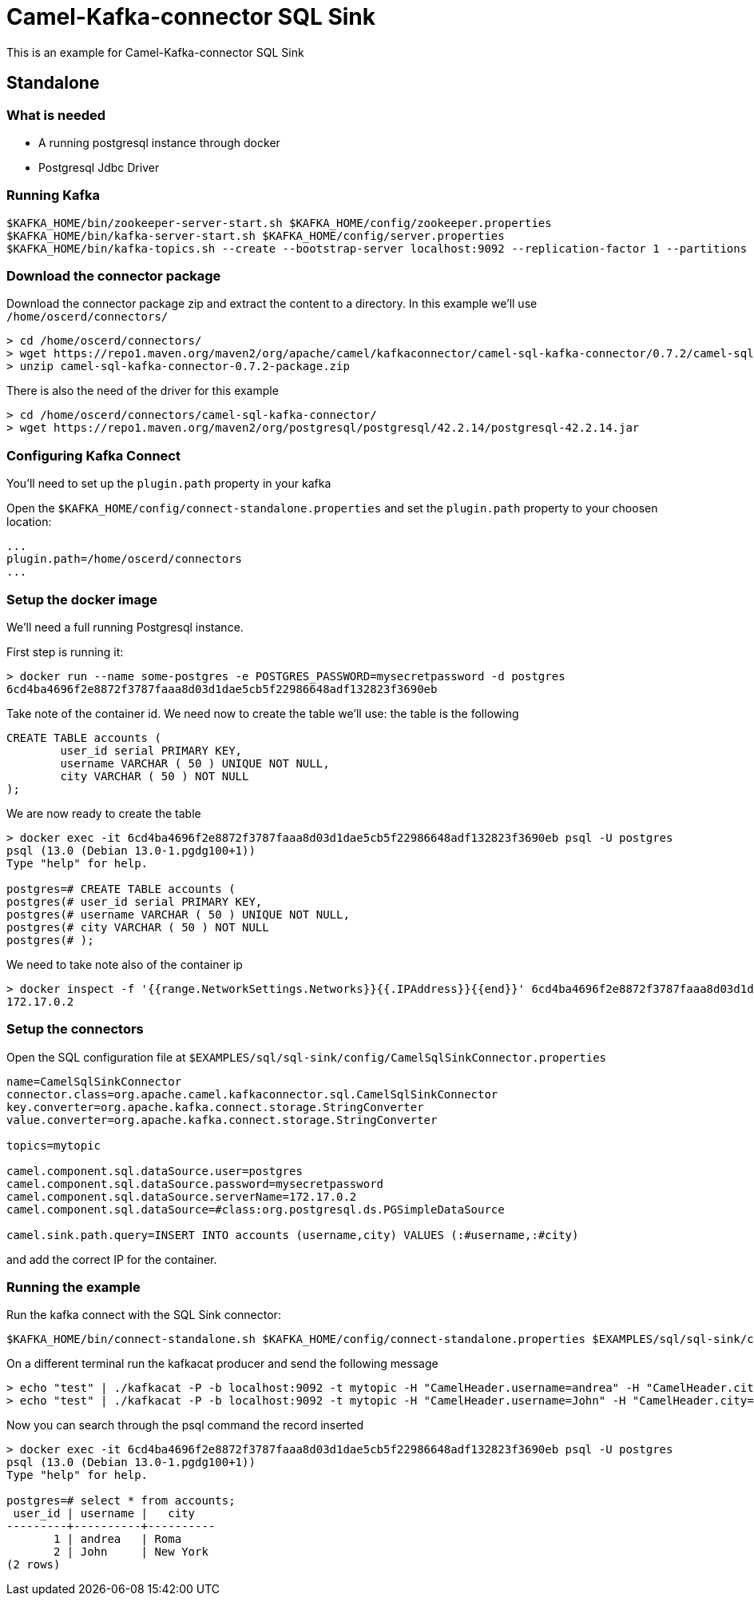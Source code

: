 = Camel-Kafka-connector SQL Sink

This is an example for Camel-Kafka-connector SQL Sink

== Standalone

=== What is needed

- A running postgresql instance through docker
- Postgresql Jdbc Driver

=== Running Kafka

[source]
----
$KAFKA_HOME/bin/zookeeper-server-start.sh $KAFKA_HOME/config/zookeeper.properties
$KAFKA_HOME/bin/kafka-server-start.sh $KAFKA_HOME/config/server.properties
$KAFKA_HOME/bin/kafka-topics.sh --create --bootstrap-server localhost:9092 --replication-factor 1 --partitions 1 --topic mytopic
----

=== Download the connector package

Download the connector package zip and extract the content to a directory. In this example we'll use `/home/oscerd/connectors/`

[source]
----
> cd /home/oscerd/connectors/
> wget https://repo1.maven.org/maven2/org/apache/camel/kafkaconnector/camel-sql-kafka-connector/0.7.2/camel-sql-kafka-connector-0.7.2-package.zip
> unzip camel-sql-kafka-connector-0.7.2-package.zip
----

There is also the need of the driver for this example

[source]
----
> cd /home/oscerd/connectors/camel-sql-kafka-connector/
> wget https://repo1.maven.org/maven2/org/postgresql/postgresql/42.2.14/postgresql-42.2.14.jar
----

=== Configuring Kafka Connect

You'll need to set up the `plugin.path` property in your kafka

Open the `$KAFKA_HOME/config/connect-standalone.properties` and set the `plugin.path` property to your choosen location:

[source]
----
...
plugin.path=/home/oscerd/connectors
...
----

=== Setup the docker image

We'll need a full running Postgresql instance.

First step is running it:

[source]
----
> docker run --name some-postgres -e POSTGRES_PASSWORD=mysecretpassword -d postgres
6cd4ba4696f2e8872f3787faaa8d03d1dae5cb5f22986648adf132823f3690eb
----

Take note of the container id.
We need now to create the table we'll use: the table is the following

[source]
----
CREATE TABLE accounts (
	user_id serial PRIMARY KEY,
	username VARCHAR ( 50 ) UNIQUE NOT NULL,
	city VARCHAR ( 50 ) NOT NULL
);
----

We are now ready to create the table

[source]
----
> docker exec -it 6cd4ba4696f2e8872f3787faaa8d03d1dae5cb5f22986648adf132823f3690eb psql -U postgres
psql (13.0 (Debian 13.0-1.pgdg100+1))
Type "help" for help.

postgres=# CREATE TABLE accounts (
postgres(# user_id serial PRIMARY KEY,
postgres(# username VARCHAR ( 50 ) UNIQUE NOT NULL,
postgres(# city VARCHAR ( 50 ) NOT NULL
postgres(# );
----

We need to take note also of the container ip

----
> docker inspect -f '{{range.NetworkSettings.Networks}}{{.IPAddress}}{{end}}' 6cd4ba4696f2e8872f3787faaa8d03d1dae5cb5f22986648adf132823f3690eb
172.17.0.2
----

=== Setup the connectors

Open the SQL configuration file at `$EXAMPLES/sql/sql-sink/config/CamelSqlSinkConnector.properties`

[source]
----
name=CamelSqlSinkConnector
connector.class=org.apache.camel.kafkaconnector.sql.CamelSqlSinkConnector
key.converter=org.apache.kafka.connect.storage.StringConverter
value.converter=org.apache.kafka.connect.storage.StringConverter

topics=mytopic

camel.component.sql.dataSource.user=postgres
camel.component.sql.dataSource.password=mysecretpassword
camel.component.sql.dataSource.serverName=172.17.0.2
camel.component.sql.dataSource=#class:org.postgresql.ds.PGSimpleDataSource

camel.sink.path.query=INSERT INTO accounts (username,city) VALUES (:#username,:#city)
----

and add the correct IP for the container.

=== Running the example

Run the kafka connect with the SQL Sink connector:

[source]
----
$KAFKA_HOME/bin/connect-standalone.sh $KAFKA_HOME/config/connect-standalone.properties $EXAMPLES/sql/sql-sink/config/CamelSqlSinkConnector.properties
----

On a different terminal run the kafkacat producer and send the following message

[source]
----
> echo "test" | ./kafkacat -P -b localhost:9092 -t mytopic -H "CamelHeader.username=andrea" -H "CamelHeader.city=Roma"
> echo "test" | ./kafkacat -P -b localhost:9092 -t mytopic -H "CamelHeader.username=John" -H "CamelHeader.city=New York"
----

Now you can search through the psql command the record inserted

[source]
----
> docker exec -it 6cd4ba4696f2e8872f3787faaa8d03d1dae5cb5f22986648adf132823f3690eb psql -U postgres
psql (13.0 (Debian 13.0-1.pgdg100+1))
Type "help" for help.

postgres=# select * from accounts;
 user_id | username |   city   
---------+----------+----------
       1 | andrea   | Roma
       2 | John     | New York
(2 rows)
----
